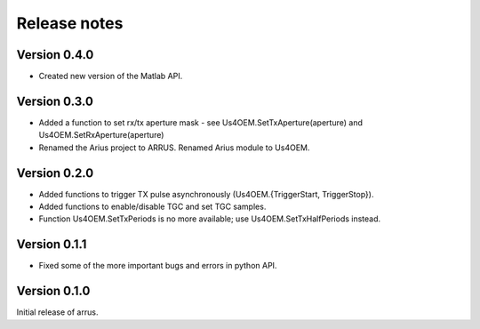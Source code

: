 Release notes
=============

Version 0.4.0
-------------
- Created new version of the Matlab API.

Version 0.3.0
-------------
- Added a function to set rx/tx aperture mask - see Us4OEM.SetTxAperture(aperture) and Us4OEM.SetRxAperture(aperture)
- Renamed the Arius project to ARRUS. Renamed Arius module to Us4OEM.

Version 0.2.0
-------------
- Added functions to trigger TX pulse asynchronously (Us4OEM.{TriggerStart, TriggerStop}).
- Added functions to enable/disable TGC and set TGC samples.
- Function Us4OEM.SetTxPeriods is no more available; use Us4OEM.SetTxHalfPeriods instead.

Version 0.1.1
-------------
- Fixed some of the more important bugs and errors in python API.

Version 0.1.0
-------------
Initial release of arrus.